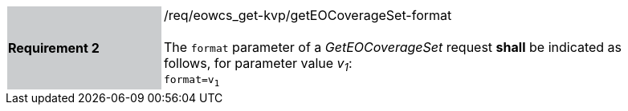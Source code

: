 [#/req/eowcs_get-kvp/getEOCoverageSet-format,reftext='Requirement {counter:requirement_id} /req/eowcs_get-kvp/getEOCoverageSet-format']
[width="90%",cols="2,6"]
|===
|*Requirement {counter:requirement_id}* {set:cellbgcolor:#CACCCE}|/req/eowcs_get-kvp/getEOCoverageSet-format +
 +
The `format` parameter of a _GetEOCoverageSet_ request *shall* be
indicated as follows, for parameter value _v~1~_: +
`format=v~1~` {set:cellbgcolor:#FFFFFF}
|===
